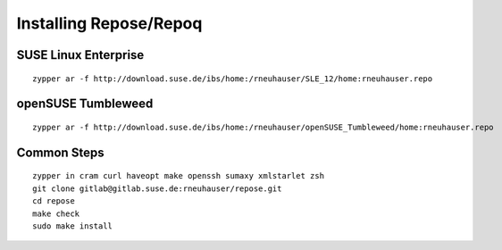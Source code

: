 .. vim: ft=rst sw=2 sts=2 et tw=72

=======================================================================
                        Installing Repose/Repoq
=======================================================================


SUSE Linux Enterprise
=====================

::

  zypper ar -f http://download.suse.de/ibs/home:/rneuhauser/SLE_12/home:rneuhauser.repo


openSUSE Tumbleweed
===================

::

  zypper ar -f http://download.suse.de/ibs/home:/rneuhauser/openSUSE_Tumbleweed/home:rneuhauser.repo


Common Steps
============

::

  zypper in cram curl haveopt make openssh sumaxy xmlstarlet zsh
  git clone gitlab@gitlab.suse.de:rneuhauser/repose.git
  cd repose
  make check
  sudo make install
